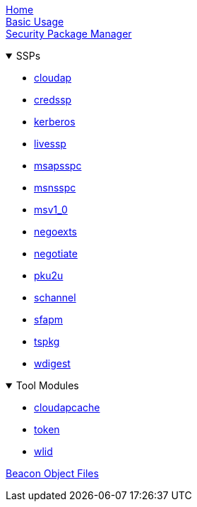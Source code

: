 

:wiki-url: https://github.com/EvanMcBroom/lsa-whisperer/wiki

[%hardbreaks]
{wiki-url}/home[Home]
{wiki-url}/usage[Basic Usage]
{wiki-url}/spm[Security Package Manager]

.SSPs
[%collapsible%open]
====
- {wiki-url}/cloudap[cloudap]
- {wiki-url}/credssp[credssp]
- {wiki-url}/kerberos[kerberos]
- {wiki-url}/livessp[livessp]
- {wiki-url}/msapsspc[msapsspc]
- {wiki-url}/msnsspc[msnsspc]
- {wiki-url}/msv1_0[msv1_0]
- {wiki-url}/negoexts[negoexts]
- {wiki-url}/negotiate[negotiate]
- {wiki-url}/pku2u[pku2u]
- {wiki-url}/schannel[schannel]
- {wiki-url}/sfapm[sfapm]
- {wiki-url}/tspkg[tspkg]
- {wiki-url}/wdigest[wdigest]
====

.Tool Modules
[%collapsible%open]
====
- {wiki-url}/cloudapcache[cloudapcache]
- {wiki-url}/token[token]
- {wiki-url}/wlid[wlid]
====

{wiki-url}/bofs[Beacon Object Files]